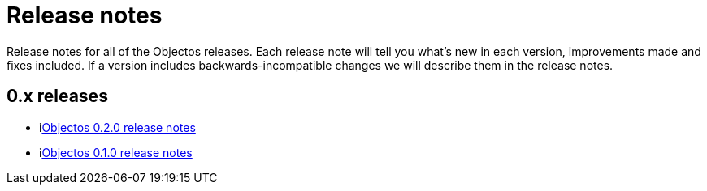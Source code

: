 = Release notes

Release notes for all of the Objectos releases.
Each release note will tell you what's new in each version,
improvements made and fixes included. If a version
includes backwards-incompatible changes we will describe them
in the release notes.

== 0.x releases

* ilink:relnotes/0.2.0[Objectos 0.2.0 release notes]
* ilink:relnotes/0.1.0[Objectos 0.1.0 release notes]
